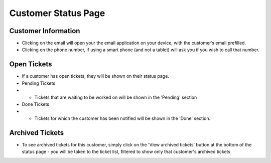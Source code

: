 .. _customerstatus:

Customer Status Page
********************

.. .. image:: images/customer_status.png

Customer Information
====================

* Clicking on the email will open your the email application on your device, with the customer’s email prefilled.
* Clicking on the phone number, if using a smart phone (and not a tablet) will ask you if you wish to call that number.

Open Tickets
====================

* If a customer has open tickets, they will be shown on their status page.
* Pending Tickets
* * Tickets that are waiting to be worked on will be shown in the 'Pending' section
* Done Tickets
* * Tickets for which the customer has been notified will be shown in the 'Done' section.

Archived Tickets
====================

* To see archived tickets for this customer, simply click on the 'View archived tickets' button at the bottom of the status page - you will be taken to the ticket list, filtered to show only that customer's archived tickets

.. .. image:: images/customer_archived_tickets.png

